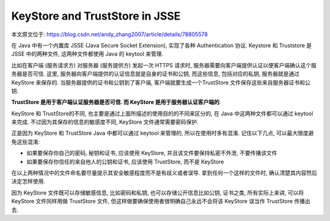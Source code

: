 .. _java-keystore-and-truststore-in-jsse:

KeyStore and TrustStore in JSSE
==============================================================================
本文原文位于: https://blog.csdn.net/andy_zhang2007/article/details/78805578

在 Java 中有一个内置库 JSSE (Java Secure Socket Extension), 实现了各种 Authentication 协议. Keystore 和 Truststore 是 JSSE 中的两种文件, 这两种文件都使用 Java 的 keytool 来管理.

比如在客户端 (服务请求方) 对服务器 (服务提供方) 发起一次 HTTPS 请求时, 服务器需要向客户端提供认证以便客户端确认这个服务器是否可信. 这里, 服务器向客户端提供的认证信息就是自身的证书和公钥, 而这些信息, 包括对应的私钥, 服务器就是通过 KeyStore 来保存的. 当服务器提供的证书和公钥到了客户端, 客户端就要生成一个TrustStore 文件保存这些来自服务器证书和公钥.

**TrustStore 是用于客户端认证服务器是否可信. 而 KeyStore 是用于服务器认证客户端的**.

KeyStore 和 TrustStore的不同, 也主要是通过上面所描述的使用目的的不同来区分的, 在 Java 中这两种文件都可以通过 keytool 来完成. 不过因为其保存的信息的敏感度不同, KeyStore 文件通常需要密码保护.

正是因为 KeyStore 和 TrustStore Java 中都可以通过 keytool 来管理的, 所以在使用时多有混淆. 记住以下几点, 可以最大限度避免这些混淆:

- 如果要保存你自己的密码, 秘钥和证书, 应该使用 KeyStore, 并且该文件要保持私密不外泄, 不要传播该文件
- 如果要保存你信任的来自他人的公钥和证书, 应该使用 TrustStore, 而不是 KeyStore

在以上两种情况中的文件命名要尽量提示其安全敏感程度而不是有歧义或者误导. 拿到任何一个这样的文件时, 确认清楚其内容然后决定怎样使用.

因为 KeyStore 文件既可以存储敏感信息, 比如密码和私钥, 也可以存储公开信息比如公钥, 证书之类, 所有实际上来讲, 可以将 KeyStore 文件同样用做 TrustStore 文件, 但这样做要确保使用者很明确自己永远不会将该 KeyStore 误当作 TrustStore 传播出去.
